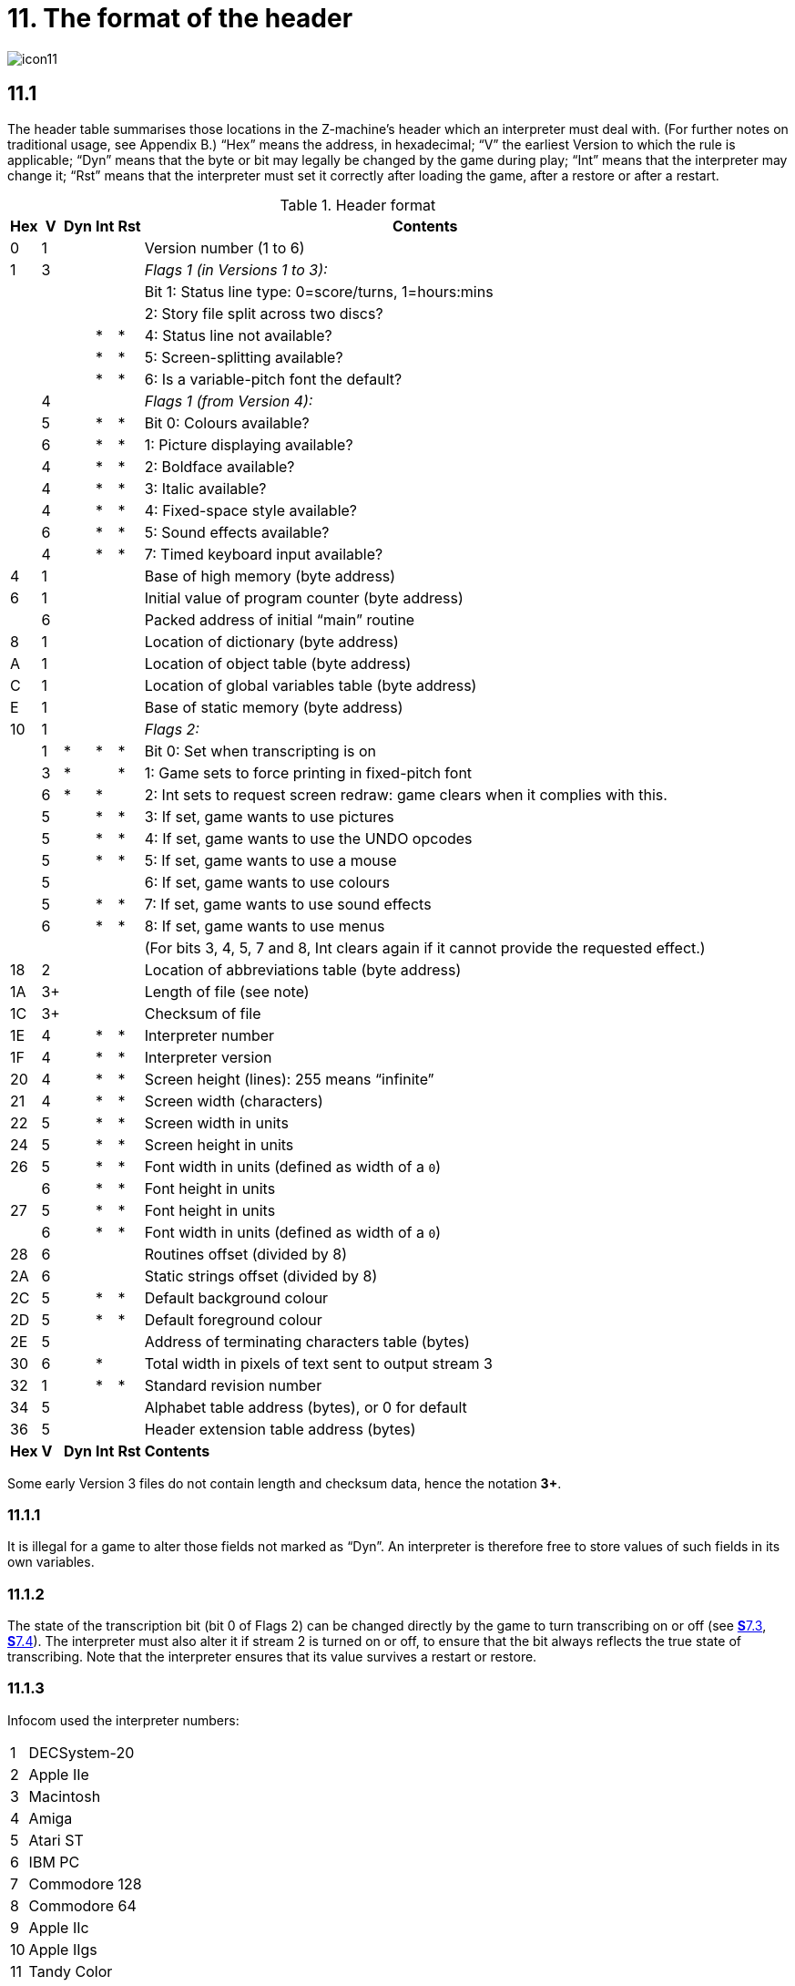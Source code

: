 = 11. The format of the header

image::icon11.gif[]

== 11.1

The header table summarises those locations in the Z-machine’s header which an interpreter must deal with. (For further notes on traditional usage, see Appendix B.) “Hex” means the address, in hexadecimal; “V” the earliest Version to which the rule is applicable; “Dyn” means that the byte or bit may legally be changed by the game during play; “Int” means that the interpreter may change it; “Rst” means that the interpreter must set it correctly after loading the game, after a restore or after a restart.

.Header format
[%autowidth, cols="^1,^1,^1,^1,^1,1" frame=none, grid=rows]
|===
| Hex |  V  | Dyn | Int | Rst | Contents

|  0  |  1  |     |     |     | Version number (1 to 6)
|  1  |  3  |     |     |     | _Flags 1 (in Versions 1 to 3):_
|     |     |     |     |     | Bit 1: Status line type: 0=score/turns, 1=hours:mins
|     |     |     |     |     | 2: Story file split across two discs?
|     |     |     |  *  |  *  | 4: Status line not available?
|     |     |     |  *  |  *  | 5: Screen-splitting available?
|     |     |     |  *  |  *  | 6: Is a variable-pitch font the default?
|     |  4  |     |     |     | _Flags 1 (from Version 4):_
|     |  5  |     |  *  |  *  | Bit 0: Colours available?
|     |  6  |     |  *  |  *  | 1: Picture displaying available?
|     |  4  |     |  *  |  *  | 2: Boldface available?
|     |  4  |     |  *  |  *  | 3: Italic available?
|     |  4  |     |  *  |  *  | 4: Fixed-space style available?
|     |  6  |     |  *  |  *  | 5: Sound effects available?
|     |  4  |     |  *  |  *  | 7: Timed keyboard input available?
|  4  |  1  |     |     |     | Base of high memory (byte address)
|  6  |  1  |     |     |     | Initial value of program counter (byte address)
|     |  6  |     |     |     | Packed address of initial “main” routine
|  8  |  1  |     |     |     | Location of dictionary (byte address)
|  A  |  1  |     |     |     | Location of object table (byte address)
|  C  |  1  |     |     |     | Location of global variables table (byte address)
|  E  |  1  |     |     |     | Base of static memory (byte address)
| 10  |  1  |     |     |     | _Flags 2:_
|     |  1  |  *  |  *  |  *  | Bit 0: Set when transcripting is on
|     |  3  |  *  |     |  *  | 1: Game sets to force printing in fixed-pitch font
|     |  6  |  *  |  *  |     | 2: Int sets to request screen redraw: game clears when it complies with this.
|     |  5  |     |  *  |  *  | 3: If set, game wants to use pictures
|     |  5  |     |  *  |  *  | 4: If set, game wants to use the UNDO opcodes
|     |  5  |     |  *  |  *  | 5: If set, game wants to use a mouse
|     |  5  |     |     |     | 6: If set, game wants to use colours
|     |  5  |     |  *  |  *  | 7: If set, game wants to use sound effects
|     |  6  |     |  *  |  *  | 8: If set, game wants to use menus
|     |     |     |     |     | (For bits 3, 4, 5, 7 and 8, Int clears again if it cannot provide the requested effect.)
| 18  |  2  |     |     |     | Location of abbreviations table (byte address)
| 1A  | 3+  |     |     |     | Length of file (see note)
| 1C  | 3+  |     |     |     | Checksum of file
| 1E  |  4  |     |  *  |  *  | Interpreter number
| 1F  |  4  |     |  *  |  *  | Interpreter version
| 20  |  4  |     |  *  |  *  | Screen height (lines): 255 means “infinite”
| 21  |  4  |     |  *  |  *  | Screen width (characters)
| 22  |  5  |     |  *  |  *  | Screen width in units
| 24  |  5  |     |  *  |  *  | Screen height in units
| 26  |  5  |     |  *  |  *  | Font width in units (defined as width of a `0`)
|     |  6  |     |  *  |  *  | Font height in units
| 27  |  5  |     |  *  |  *  | Font height in units
|     |  6  |     |  *  |  *  | Font width in units (defined as width of a `0`)
| 28  |  6  |     |     |     | Routines offset (divided by 8)
| 2A  |  6  |     |     |     | Static strings offset (divided by 8)
| 2C  |  5  |     |  *  |  *  | Default background colour
| 2D  |  5  |     |  *  |  *  | Default foreground colour
| 2E  |  5  |     |     |     | Address of terminating characters table (bytes)
| 30  |  6  |     |  *  |     | Total width in pixels of text sent to output stream 3
| 32  |  1  |     |  *  |  *  | Standard revision number
| 34  |  5  |     |     |     | Alphabet table address (bytes), or 0 for default
| 36  |  5  |     |     |     | Header extension table address (bytes)
|*Hex*| *V* |*Dyn*|*Int*|*Rst*| *Contents*
|===

Some early Version 3 files do not contain length and checksum data, hence the notation *3+*.

=== 11.1.1

It is illegal for a game to alter those fields not marked as “Dyn”. An interpreter is therefore free to store values of such fields in its own variables.

=== 11.1.2

The state of the transcription bit (bit 0 of Flags 2) can be changed directly by the game to turn transcribing on or off (see xref:07-output.adoc#7_3[**S**7.3], xref:07-output.adoc#7_4[**S**7.4]). The interpreter must also alter it if stream 2 is turned on or off, to ensure that the bit always reflects the true state of transcribing. Note that the interpreter ensures that its value survives a restart or restore.

=== 11.1.3

Infocom used the interpreter numbers:

[%autowidth, cols="^1,1" frame=none, grid=rows]
|===
| 1  | DECSystem-20
| 2  | Apple IIe
| 3  | Macintosh
| 4  | Amiga
| 5  | Atari ST
| 6  | IBM PC
| 7  | Commodore 128
| 8  | Commodore 64
| 9  | Apple IIc
| 10 | Apple IIgs
| 11 | Tandy Color
|===

(The DECSystem-20 was Infocom's own in-house mainframe.) An interpreter should choose the interpreter number most suitable for the machine it will run on. In Versions up to 5, the main consideration is that the behaviour of _Beyond Zork_ depends on the interpreter number (in terms of its usage of the character graphics font). In Version 6, the decision is more serious, as existing Infocom story files depend on interpreter number in many ways: moreover, some story files expect to be run only on the interpreters for a particular machine. (There are, for instance, specifically Amiga versions.)

==== 11.1.3.1

Interpreter versions are conventionally ASCII codes for upper-case letters in Versions 4 and 5 (note that Infocom’s Version 6 interpreters just store numbers here).

Modern games are strongly discouraged from testing the interpreter number or interpreter version header information for any game-changing behaviour. It is rarely meaningful, and a Standard interpreter provides many better ways to query the interpreter for information.

=== 11.1.4

*[1.0]* The use of bit 7 in ’Flags 1′ to signal whether timed input is available was new in the 1.0 document: see the preface.

=== 11.1.5

*[1.0]* If an interpreter obeys Revision *_n_._m_* of this document perfectly, as far as anyone knows, then byte `*$32*` should be written with *_n_* and byte `*$33*` with *_m_*. If it is an earlier (non-standard) interpreter, it should leave these bytes as 0.

=== 11.1.6

The file length stored at `*$1a*` is actually divided by a constant, depending on the Version, to make it fit into a header word. This constant is 2 for Versions 1 to 3, 4 for Versions 4 to 5 or 8 for Versions 6 and later.

=== 11.1.7

The header extension table provides potentially unlimited room for further header information. It is a table of word entries, in which the initial word contains the number of words of data to follow.

==== 11.1.7.1

If the interpreter needs to read a word which is beyond the length of the extension table, or the extension table doesn’t exist at all, then the result is 0.

==== 11.1.7.2

If the interpreter needs to write a word which is beyond the length of the extension table, or the extension table doesn’t exist at all, then the result is that nothing happens.

==== 11.1.7.3

*[1.0][1.1]* Words in the header extension table have been allocated as follows:

.Header extension format
[%autowidth, cols="^1,^1,^1,^1,^1,1" frame=none, grid=rows]
|===
| Word |  V  | Dyn | Int | Rst | Contents

|  0   |  5  |     |     |     | Number of further words in table
|  1   |  5  |     |  *  |     | X-coordinate of mouse after a click
|  2   |  5  |     |  *  |     | Y-coordinate of mouse after a click
|  3   |  5  |     |     |     | Unicode translation table address (optional)
|  4   |  5  |     |     |     | _Flags 3:_
|      |  6  |     |  *  |  *  | 0: If set, game wants to use transparency
|  5   |  5  |     |  *  |  *  | True default foreground colour
|  6   |  5  |     |  *  |  *  | True default background colour
|===

==== 11.1.7.4

*[1.1]* The bits in Flags 3 are set by the game to request use of a feature. If the interpreter cannot provide a feature, it must clear the relevant bit.

===== 11.1.7.4.1

*[1.1]* All unused bits in Flags 3 must be cleared by the interpreter.

***

== Remarks

In the Infocom period, the larger Version 3 story files would not entirely fit on a single Atari 800 disc (though they would fit on a single Apple II, or a single PC disc). Atari versions were therefore made which were identical to the normal ones except for having Flags 1 bit 2 set, and were divided into the resident part on one disc and the rest on another. (This discovery was announced by Stefan Jokisch on 26 August 1997 and sees the end of one of the very few Z-machine mysteries left when Standard 1.0 was first published.)

See the _Infocom fact sheet_ for numbers and letters of the known interpreters shipped by Infocom. Interpreter versions are conventionally the upper case letters in sequence (A, B, C,…). At present most ports of *Zip* use interpreter number 6, and most of *ITF* use number 2.

The unusual behaviour of _Beyond Zork_ concerns its character graphics: see the remarks to xref:16-font3#remarks[**S**16].

The Macintosh story file for _Zork Zero_ erroneously does not set the pictures bit (Flags 2, bit 3).

The bit in the header described as “requesting screen redraw” may be set by modern interpreters after, for example, resizing the “screen”; games should ideally redraw the screen if they see this bit set. This will usually mean the game clears the screen contents and rearranges borders, etc, so the bit should not be set except when necessary.

The (Version 6) sound and picture bits in Flags 1 indicate general availability of sound and graphics—ie whether the associated opcodes are available and functional.

The bits in Flags 2 should ideally be set reflecting current availability, rather than general support. In other words, if no Blorb (or other) resources for this story file have been found, or if the Blorb file contains no graphics or no sound, the corresponding bits should be cleared.

Also, it is recommended that interpreters that would prompt for an auxiliary Blorb file should do so immediately on start up if any of the “game wants to use sound/music/graphics” bits are set; this allows the bits to be cleared if no file is forthcoming, before the game starts execution. The game can then take appropriate action.
